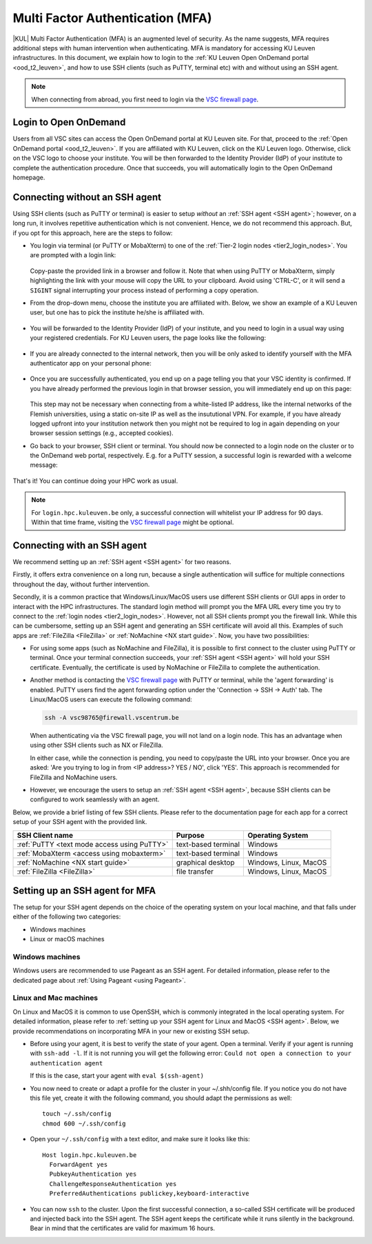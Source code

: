 .. _mfa_leuven:

Multi Factor Authentication (MFA)
=================================

|KUL| Multi Factor Authentication (MFA) is an augmented level of security.
As the name suggests, MFA requires additional steps with human intervention
when authenticating.
MFA is mandatory for accessing KU Leuven infrastructures.
In this document, we explain how to login to the
:ref:`KU Leuven Open OnDemand portal <ood_t2_leuven>`, and how to use SSH clients
(such as PuTTY, terminal etc) with and without using an SSH agent.

.. note::

   When connecting from abroad, you first need to login via the `VSC firewall page`_.

Login to Open OnDemand
----------------------

Users from all VSC sites can access the Open OnDemand portal at KU Leuven site.
For that, proceed to the :ref:`Open OnDemand portal <ood_t2_leuven>`.
If you are affiliated with KU Leuven, click on the KU Leuven logo.
Otherwise, click on the VSC logo to choose your institute.
You will be then forwarded to the Identity Provider (IdP) of your institute to
complete the authentication procedure.
Once that succeeds, you will automatically login to the Open OnDemand homepage.

.. _mfa quick start:

Connecting without an SSH agent
-------------------------------

Using SSH clients (such as PuTTY or terminal) is easier to setup *without*
an :ref:`SSH agent <SSH agent>`; however, on a long run, it involves repetitive authentication
which is not convenient.
Hence, we do not recommend this approach.
But, if you opt for this approach, here are the steps to follow:

- You login via terminal (or PuTTY or MobaXterm) to one of the
  :ref:`Tier-2 login nodes <tier2_login_nodes>`.
  You are prompted with a login link:

  .. _firewall_link_mfa:
  .. figure:: mfa_login/firewall_link_mfa.PNG
     :alt: firewall_link_mfa

  Copy-paste the provided link in a browser and follow it.
  Note that when using PuTTY or MobaXterm, simply highlighting the link with your
  mouse will copy the URL to your clipboard.
  Avoid using 'CTRL-C', or it will send a ``SIGINT`` signal interrupting
  your process instead of performing a copy operation.

- From the drop-down menu, choose the institute you are affiliated with.
  Below, we show an example of a KU Leuven user, but one has to pick the
  institute he/she is affiliated with.

  .. figure:: mfa_login/vsc_firewall_institute.PNG
     :alt: Choose your institute

- You will be forwarded to the Identity Provider (IdP) of your institute,
  and you need to login in a usual way using your registered credentials.
  For KU Leuven users, the page looks like the following:

  .. _idp_page:
  .. figure:: mfa_login/idp_page.PNG
     :alt: idp_page

- If you are already connected to the internal network, then you will be only asked to
  identify yourself with the MFA authenticator app on your personal phone:

  .. _reauthenticate_phone:
  .. figure:: mfa_login/reauthenticate_phone.PNG
     :alt: reauthenticate_phone

- Once you are successfully authenticated, you end up on a page telling you that your VSC 
  identity is confirmed.
  If you have already performed the previous login in that browser session, you will 
  immediately end up on this page:

  .. _firewall_confirmed:
  .. figure:: mfa_login/firewall_confirmed.PNG
     :alt: firewall_confirmed

  This step may not be necessary when connecting from a white-listed IP address,
  like the internal networks of the Flemish universities, using a static on-site
  IP as well as the insututional VPN.
  For example, if you have already logged upfront into your institution network
  then you might not be required to log in again depending on your browser
  session settings (e.g., accepted cookies).

- Go back to your browser, SSH client or terminal.
  You should now be connected to a login node on the cluster or to the OnDemand web portal,
  respectively.
  E.g. for a PuTTY session, a successful login is rewarded with
  a welcome message:

   .. _login_node:
   .. figure:: mfa_login/login_node.PNG
      :alt: login_node

That's it! You can continue doing your HPC work as usual.

.. note::

   For ``login.hpc.kuleuven.be`` only, a successful connection will whitelist
   your IP address for 90 days.
   Within that time frame, visiting the `VSC firewall page`_ might be optional.

.. _mfa-with-ssh-agent:

Connecting with an SSH agent
----------------------------

We recommend setting up an :ref:`SSH agent <SSH agent>` for two reasons.

Firstly, it offers extra convenience on a long run, because a single authentication
will suffice for multiple connections throughout the day, without further intervention.

Secondly, it is a common practice that Windows/Linux/MacOS users use different
SSH clients or GUI apps in order to interact with the HPC infrastructures.
The standard login method will prompt you the MFA URL every time you try to
connect to the :ref:`login nodes <tier2_login_nodes>`. 
However, not all SSH clients prompt you the firewall link.
While this can be cumbersome, setting up an SSH agent and generating an
SSH certificate will avoid all this.
Examples of such apps are :ref:`FileZilla <FileZilla>` or
:ref:`NoMachine <NX start guide>`.
Now, you have two possibilities:

- For using some apps (such as NoMachine and FileZilla), it is possible to first connect to
  the cluster using PuTTY or terminal.
  Once your terminal connection succeeds, your :ref:`SSH agent <SSH agent>` will hold your
  SSH certificate.
  Eventually, the certificate is used by NoMachine or FileZilla to complete the authentication.

- Another method is contacting the `VSC firewall page <https://firewall.vscentrum.be>`_
  with PuTTY or terminal, while the 'agent forwarding' is enabled.
  PuTTY users find the agent forwarding option under the 'Connection -> SSH -> Auth' tab.
  The Linux/MacOS users can execute the following command:

  .. code-block:: bash

     ssh -A vsc98765@firewall.vscentrum.be

  When authenticating via the VSC firewall page, you will not land on a login node.
  This has an advantage when using other SSH clients such as NX or FileZilla.

  In either case, while the connection is pending, you need to copy/paste the URL into your browser.
  Once you are asked: 'Are you trying to log in from <IP address>? YES / NO',
  click 'YES'. This approach is recommended for FileZilla and NoMachine users.

- However, we encourage the users to setup an :ref:`SSH agent <SSH agent>`, because
  SSH clients can be configured to work seamlessly with an agent.
  
Below, we provide a brief listing of few SSH clients.
Please refer to the documentation page for each app for a correct setup of your
SSH agent with the provided link.

=========================================== ==================== =====================
SSH Client name                             Purpose              Operating System
=========================================== ==================== =====================
:ref:`PuTTY <text mode access using PuTTY>` text-based terminal  Windows
:ref:`MobaXterm <access using mobaxterm>`   text-based terminal  Windows
:ref:`NoMachine <NX start guide>`           graphical desktop    Windows, Linux, MacOS
:ref:`FileZilla <FileZilla>`                file transfer        Windows, Linux, MacOS
=========================================== ==================== =====================

Setting up an SSH agent for MFA
-------------------------------

The setup for your SSH agent depends on the choice of the operating system on your local machine,
and that falls under either of the following two categories:

-	Windows machines
-	Linux or macOS machines 

Windows machines
~~~~~~~~~~~~~~~~

Windows users are recommended to use Pageant as an SSH agent.
For detailed information, please refer to the dedicated page about 
:ref:`Using Pageant <using Pageant>`. 

Linux and Mac machines
~~~~~~~~~~~~~~~~~~~~~~

On Linux and MacOS it is common to use OpenSSH, which is commonly integrated in the
local operating system.
For detailed information, please refer to :ref:`setting up your SSH agent for Linux and MacOS <SSH agent>`.
Below, we provide recommendations on incorporating MFA in your new or existing SSH setup.

- Before using your agent, it is best to verify the state of your agent.
  Open a terminal. Verify if your agent is running with ``ssh-add -l``. 
  If it is not running you will get the following error: 
  ``Could not open a connection to your authentication agent``

  If this is the case, start your agent with ``eval $(ssh-agent)``

- You now need to create or adapt a profile for the cluster in your
  ~/.shh/config file.
  If you notice you do not have this file yet, create it
  with the following command, you should adapt the permissions as well::

     touch ~/.ssh/config
     chmod 600 ~/.ssh/config
   
- Open your ``~/.ssh/config`` with a text editor, and make sure it looks like this::

     Host login.hpc.kuleuven.be
       ForwardAgent yes
       PubkeyAuthentication yes
       ChallengeResponseAuthentication yes
       PreferredAuthentications publickey,keyboard-interactive
        
- You can now ``ssh`` to the cluster.
  Upon the first successful connection, a so-called SSH certificate will be
  produced and injected back into the SSH agent.
  The SSH agent keeps the certificate while it runs silently in the background.
  Bear in mind that the certificates are valid for maximum 16 hours.

